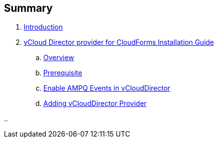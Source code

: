 == Summary

. link:README.adoc[Introduction]
. link:vcd_installation_guide/README.adoc[vCloud Director provider for CloudForms Installation Guide]
.. link:vcd_installation_guide/topics/overview.adoc[Overview]
.. link:vcd_installation_guide/topics/prerequisite.adoc[Prerequisite]
.. link:vcd_installation_guide/topics/vcd-ampq.adoc[Enable AMPQ Events in vCloudDirector]
.. link:vcd_installation_guide/topics/adding_vcd_provider.adoc[Adding vCloudDirector Provider]

..
